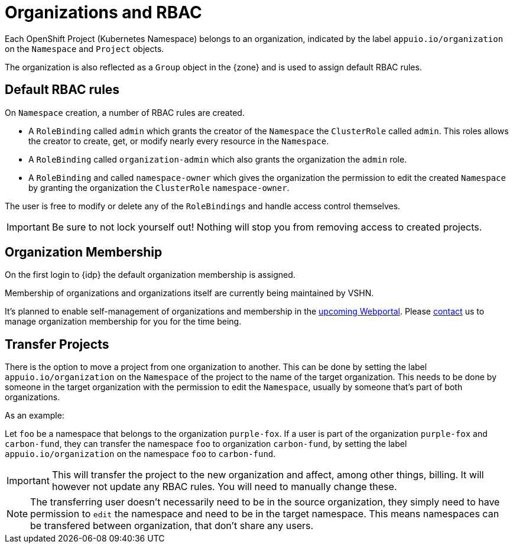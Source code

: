 = Organizations and RBAC

Each OpenShift Project (Kubernetes Namespace) belongs to an organization, indicated by the label `appuio.io/organization` on the `Namespace` and `Project` objects.

The organization is also reflected as a `Group` object in the {zone} and is used to assign default RBAC rules.

== Default RBAC rules

On `Namespace` creation, a number of RBAC rules are created.

* A `RoleBinding` called `admin` which grants the creator of the `Namespace` the `ClusterRole` called `admin`.
This roles allows the creator to create, get, or modify nearly every resource in the `Namespace`.
* A `RoleBinding` called `organization-admin` which also grants the organization the `admin` role.
* A `RoleBinding` and called `namespace-owner` which gives the organization the permission to edit the created `Namespace` by granting the organization the `ClusterRole` `namespace-owner`.

The user is free to modify or delete any of the `RoleBindings` and handle access control themselves.

[IMPORTANT]
====
Be sure to not lock yourself out!
Nothing will stop you from removing access to created projects.
====

== Organization Membership

On the first login to {idp} the default organization membership is assigned.

Membership of organizations and organizations itself are currently being maintained by VSHN.

It's planned to enable self-management of organizations and membership in the https://roadmap.appuio.cloud[upcoming Webportal].
Please xref:contact[contact] us to manage organization membership for you for the time being.

== Transfer Projects

There is the option to move a project from one organization to another.
This can be done by setting the label `appuio.io/organization` on the `Namespace` of the project to the name of the target organization.
This needs to be done by someone in the target organization with the permission to edit the `Namespace`, usually by someone that's part of both organizations.

.As an example: 

Let `foo` be a namespace that belongs to the organization `purple-fox`.
If a user is part of the organization `purple-fox` and `carbon-fund`, they can transfer the namespace `foo` to organization `carbon-fund`, by setting the label `appuio.io/organization` on the namespace `foo` to `carbon-fund`.

[IMPORTANT]
====
This will transfer the project to the new organization and affect, among other things, billing.
It will however not update any RBAC rules.
You will need to manually change these.
====

[NOTE]
====
The transferring user doesn't necessarily need to be in the source organization, they simply need to have permission to `edit` the namespace and need to be in the target namespace.
This means namespaces can be transfered between organization, that don't share any users.
====
